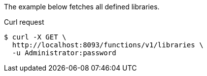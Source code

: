 ====
The example below fetches all defined libraries.

.Curl request
[source,shell]
----
$ curl -X GET \
  http://localhost:8093/functions/v1/libraries \
  -u Administrator:password
----
====